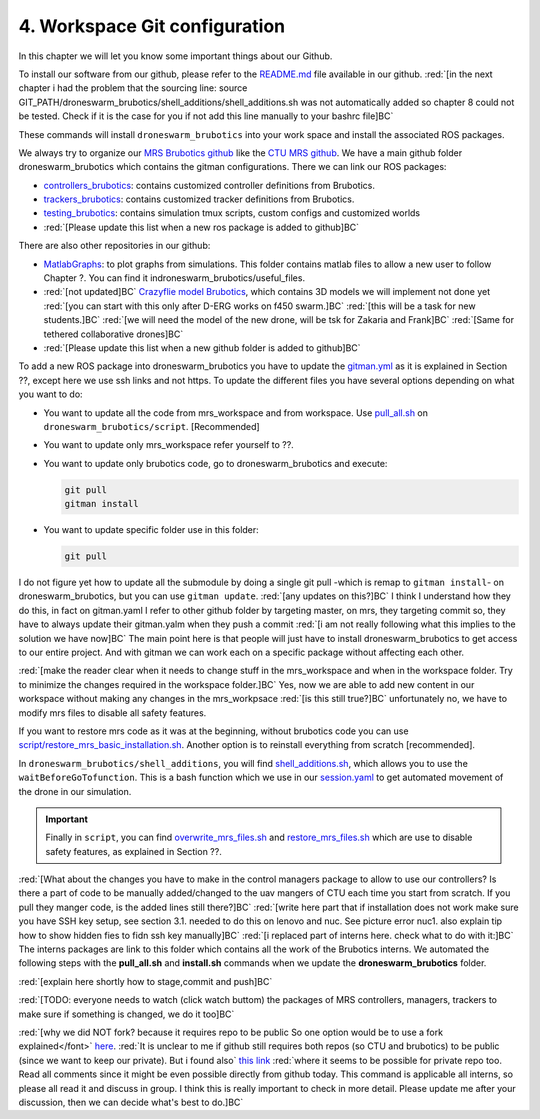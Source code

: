 .. _4. Workspace Git configuration:

4. Workspace Git configuration
==============================

In this chapter we will let you know some important things about our Github.

To install our software from our github, please refer to the `README.md <https://github.com/mrs-brubotics/droneswarm_brubotics/blob/master/README.md>`__ file
available in our github. :red:`[in the next chapter i had the problem that the sourcing line: source GIT_PATH/droneswarm_brubotics/shell_additions/shell_additions.sh
was not automatically added so chapter 8 could not be tested. Check if it is the case for you if not add this line manually to your bashrc file]BC`

These commands will install ``droneswarm_brubotics`` into your work space and install the associated ROS packages.

We always try to organize our `MRS Brubotics github <https://github.com/mrs-brubotics>`__ like the `CTU MRS github <https://github.com/ctu-mrs>`__. 
We have a main github folder droneswarm_brubotics which contains the gitman configurations. There we can link our ROS packages:

* `controllers_brubotics <https://github.com/mrs-brubotics/controllers_brubotics>`__: contains customized controller definitions from Brubotics.

* `trackers_brubotics <https://github.com/mrs-brubotics/trackers_brubotics>`__: contains customized tracker definitions from Brubotics.

* `testing_brubotics <https://github.com/mrs-brubotics/testing_brubotics>`__: contains simulation tmux scripts, custom configs and customized worlds

* :red:`[Please update this list when a new ros package is added to github]BC`

There are also other repositories in our github:

* `MatlabGraphs <https://github.com/mrs-brubotics/MatlabGraphs>`__: to plot graphs from simulations. This folder contains matlab files to allow a new user to follow
  Chapter ?. You can find it indroneswarm_brubotics/useful_files.

* :red:`[not updated]BC` `Crazyflie model Brubotics <https://github.com/mrs-brubotics/crazyflie_model_brubotics>`__, which contains 3D models we will implement not done yet
  :red:`[you can start with this only after D-ERG works on f450 swarm.]BC`
  :red:`[this will be a task for new students.]BC`
  :red:`[we will need the model of the new drone, will be tsk for Zakaria and Frank]BC`
  :red:`[Same for tethered collaborative drones]BC`

* :red:`[Please update this list when a new github folder is added to github]BC`

To add a new ROS package into droneswarm_brubotics you have to update the `gitman.yml <https://github.com/mrs-brubotics/droneswarm_brubotics/blob/master/.gitman.yml>`__
as it is explained in Section ??, except here we use ssh links and not https. To update the different files you have several options depending on what you want to do:

* You want to update all the code from mrs_workspace and from workspace. Use `pull_all.sh <https://github.com/mrs-brubotics/droneswarm_brubotics/blob/master/script/pull_all.sh>`__
  on ``droneswarm_brubotics/script``. [Recommended]

* You want to update only mrs_workspace refer yourself to ??.

* You want to update only brubotics code, go to droneswarm_brubotics and execute:

  .. code-block:: shell

	  git pull 
	  gitman install

* You want to update specific folder use in this folder:

  .. code-block:: shell
    
	  git pull

I do not figure yet how to update all the submodule by doing a single git pull -which is remap to ``gitman install``- on droneswarm_brubotics, but you can use ``gitman
update``.
:red:`[any updates on this?]BC`
I think I understand how they do this, in fact on gitman.yaml I refer to other github folder
by targeting master, on mrs, they targeting commit so, they have to always update their gitman.yalm when they push a commit
:red:`[i am not really following what this implies to the solution we have now]BC`
The main point here is that people will just have to install droneswarm_brubotics to get access to our entire project. And with gitman we can work each on a specific
package without affecting each other. 
	
:red:`[make the reader clear when it needs to change stuff in the mrs_workspace and when in the workspace folder. Try to minimize the changes required in the workspace folder.]BC`
Yes, now we are able to add new content in our workspace without making any changes in the mrs_workpsace
:red:`[is this still true?]BC` unfortunately no, we have to modify mrs files to disable all safety features.

If you want to restore mrs code as it was at the beginning, without brubotics code you can use `script/restore_mrs_basic_installation.sh <https://github.com/mrs-brubotics/droneswarm_brubotics/blob/master/script/restore_mrs_basic_installation.sh>`__.
Another option is to reinstall everything from scratch [recommended].

In ``droneswarm_brubotics/shell_additions``, you will find `shell_additions.sh <https://github.com/mrs-brubotics/droneswarm_brubotics/blob/master/shell_additions/shell_additions.sh>`__,
which allows you to use the ``waitBeforeGoTofunction``. This is a bash function which we use in our `session.yaml <https://github.com/mrs-brubotics/testing_brubotics/blob/3f2411da291461cd5396b1925a7c3fd28840176f/tmux_scripts/one_drone_graphs/session.yml#L18>`__
to get automated movement of the drone in our simulation.

.. important::
	Finally in ``script``, you can find `overwrite_mrs_files.sh <https://github.com/mrs-brubotics/droneswarm_brubotics/blob/master/script/overwrite_mrs_files.sh>`__ and
	`restore_mrs_files.sh <https://github.com/mrs-brubotics/droneswarm_brubotics/blob/master/script/restore_mrs_files.sh>`__ which are use to disable safety features, as
	explained in Section ??.

:red:`[What about the changes you have to make in the control managers package to allow to use our controllers? Is there a part of code to be manually added/changed to the uav mangers of CTU each time you start from scratch. If you pull they manger code, is the added lines still there?]BC`
:red:`[write here part that if installation does not work make sure you have SSH key setup, see section 3.1. needed to do this on lenovo and nuc. See picture error nuc1. also explain tip how to show hidden fies to fidn ssh key manually]BC`
:red:`[i replaced part of interns here. check what to do with it:]BC` The interns packages are link to this folder which contains all the work of the Brubotics interns.
We automated the following steps with the **pull_all.sh** and **install.sh** commands when we update the **droneswarm_brubotics** folder.

:red:`[explain here shortly how to stage,commit and push]BC`

:red:`[TODO: everyone needs to watch (click watch buttom) the packages of MRS controllers, managers, trackers to make sure if something is changed, we do it too]BC`

:red:`[why we did NOT fork? because it requires repo to be public So one option would be to use a fork explained</font>` `here <https://docs.github.com/en/github/getting-started-with-github/fork-a-repo>`__.
:red:`It is unclear to me if github still requires both repos (so CTU and brubotics) to be public (since we want to keep our private). But i found also`
`this link <https://gist.github.com/0xjac/85097472043b697ab57ba1b1c7530274>`__
:red:`where it seems to be possible for private repo too. Read all comments since it might be even possible directly from github today. This command is applicable all interns, so  please all read it and discuss in group. I think this is really important to check in more detail. Please update me after your discussion, then we can decide what's best to do.]BC`

